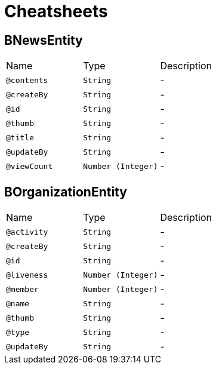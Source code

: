 = Cheatsheets

[[BNewsEntity]]
== BNewsEntity


[cols=">25%,25%,50%"]
[frame="topbot"]
|===
^|Name | Type ^| Description
|[[contents]]`@contents`|`String`|-
|[[createBy]]`@createBy`|`String`|-
|[[id]]`@id`|`String`|-
|[[thumb]]`@thumb`|`String`|-
|[[title]]`@title`|`String`|-
|[[updateBy]]`@updateBy`|`String`|-
|[[viewCount]]`@viewCount`|`Number (Integer)`|-
|===

[[BOrganizationEntity]]
== BOrganizationEntity


[cols=">25%,25%,50%"]
[frame="topbot"]
|===
^|Name | Type ^| Description
|[[activity]]`@activity`|`String`|-
|[[createBy]]`@createBy`|`String`|-
|[[id]]`@id`|`String`|-
|[[liveness]]`@liveness`|`Number (Integer)`|-
|[[member]]`@member`|`Number (Integer)`|-
|[[name]]`@name`|`String`|-
|[[thumb]]`@thumb`|`String`|-
|[[type]]`@type`|`String`|-
|[[updateBy]]`@updateBy`|`String`|-
|===

